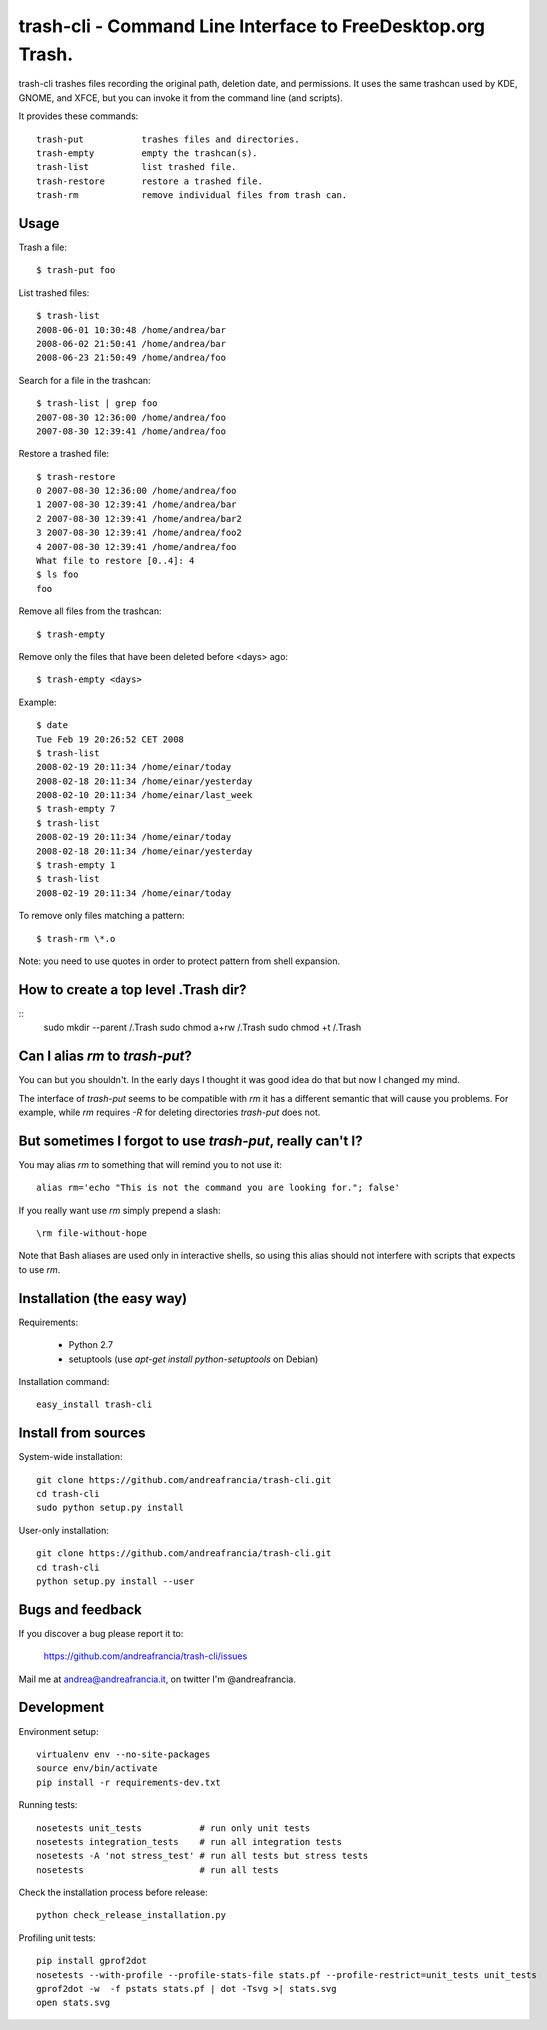 trash-cli - Command Line Interface to FreeDesktop.org Trash.
============================================================

|Donate|_

trash-cli trashes files recording the original path, deletion date, and 
permissions. It uses the same trashcan used by KDE, GNOME, and XFCE, but you 
can invoke it from the command line (and scripts).

It provides these commands::

    trash-put           trashes files and directories. 
    trash-empty         empty the trashcan(s).
    trash-list          list trashed file.
    trash-restore       restore a trashed file.
    trash-rm            remove individual files from trash can.

Usage
-----

Trash a file::

    $ trash-put foo

List trashed files::

    $ trash-list
    2008-06-01 10:30:48 /home/andrea/bar
    2008-06-02 21:50:41 /home/andrea/bar
    2008-06-23 21:50:49 /home/andrea/foo

Search for a file in the trashcan::

    $ trash-list | grep foo
    2007-08-30 12:36:00 /home/andrea/foo
    2007-08-30 12:39:41 /home/andrea/foo

Restore a trashed file::
    
    $ trash-restore
    0 2007-08-30 12:36:00 /home/andrea/foo
    1 2007-08-30 12:39:41 /home/andrea/bar
    2 2007-08-30 12:39:41 /home/andrea/bar2
    3 2007-08-30 12:39:41 /home/andrea/foo2
    4 2007-08-30 12:39:41 /home/andrea/foo
    What file to restore [0..4]: 4
    $ ls foo
    foo

Remove all files from the trashcan::

    $ trash-empty

Remove only the files that have been deleted before <days> ago::
    
    $ trash-empty <days>

Example::

    $ date
    Tue Feb 19 20:26:52 CET 2008
    $ trash-list
    2008-02-19 20:11:34 /home/einar/today
    2008-02-18 20:11:34 /home/einar/yesterday
    2008-02-10 20:11:34 /home/einar/last_week
    $ trash-empty 7
    $ trash-list
    2008-02-19 20:11:34 /home/einar/today
    2008-02-18 20:11:34 /home/einar/yesterday
    $ trash-empty 1
    $ trash-list
    2008-02-19 20:11:34 /home/einar/today

To remove only files matching a pattern::

    $ trash-rm \*.o

Note: you need to use quotes in order to protect pattern from shell expansion.

How to create a top level .Trash dir?
-------------------------------------
::
    sudo mkdir --parent /.Trash
    sudo chmod a+rw /.Trash
    sudo chmod +t /.Trash


Can I alias `rm` to `trash-put`?
--------------------------------

You can but you shouldn't. In the early days I thought it was good idea do
that but now I changed my mind. 

The interface of `trash-put` seems to be compatible with `rm` it has a
different semantic that will cause you problems. For example, while `rm`
requires `-R` for deleting directories `trash-put` does not.

But sometimes I forgot to use `trash-put`, really can't I?
----------------------------------------------------------

You may alias `rm` to something that will remind you to not use it::

    alias rm='echo "This is not the command you are looking for."; false'

If you really want use `rm` simply prepend a slash::

    \rm file-without-hope

Note that Bash aliases are used only in interactive shells, so using 
this alias should not interfere with scripts that expects to use `rm`.

Installation (the easy way)
---------------------------

Requirements:

 - Python 2.7 
 - setuptools (use `apt-get install python-setuptools` on Debian)

Installation command::
 
    easy_install trash-cli

Install from sources
--------------------

System-wide installation::

    git clone https://github.com/andreafrancia/trash-cli.git
    cd trash-cli
    sudo python setup.py install

User-only installation::

    git clone https://github.com/andreafrancia/trash-cli.git
    cd trash-cli
    python setup.py install --user

Bugs and feedback
-----------------

If you discover a bug please report it to:

    https://github.com/andreafrancia/trash-cli/issues

Mail me at andrea@andreafrancia.it, on twitter I'm @andreafrancia.

Development
-----------

Environment setup::

    virtualenv env --no-site-packages
    source env/bin/activate
    pip install -r requirements-dev.txt

Running tests::

    nosetests unit_tests           # run only unit tests
    nosetests integration_tests    # run all integration tests
    nosetests -A 'not stress_test' # run all tests but stress tests
    nosetests                      # run all tests

Check the installation process before release::

    python check_release_installation.py

Profiling unit tests::

    pip install gprof2dot
    nosetests --with-profile --profile-stats-file stats.pf --profile-restrict=unit_tests unit_tests
    gprof2dot -w  -f pstats stats.pf | dot -Tsvg >| stats.svg
    open stats.svg

.. |Donate| image:: https://www.paypalobjects.com/en_GB/i/btn/btn_donate_SM.gif
.. _Donate: https://www.paypal.com/cgi-bin/webscr?cmd=_s-xclick&hosted_button_id=93L6PYT4WBN5A

